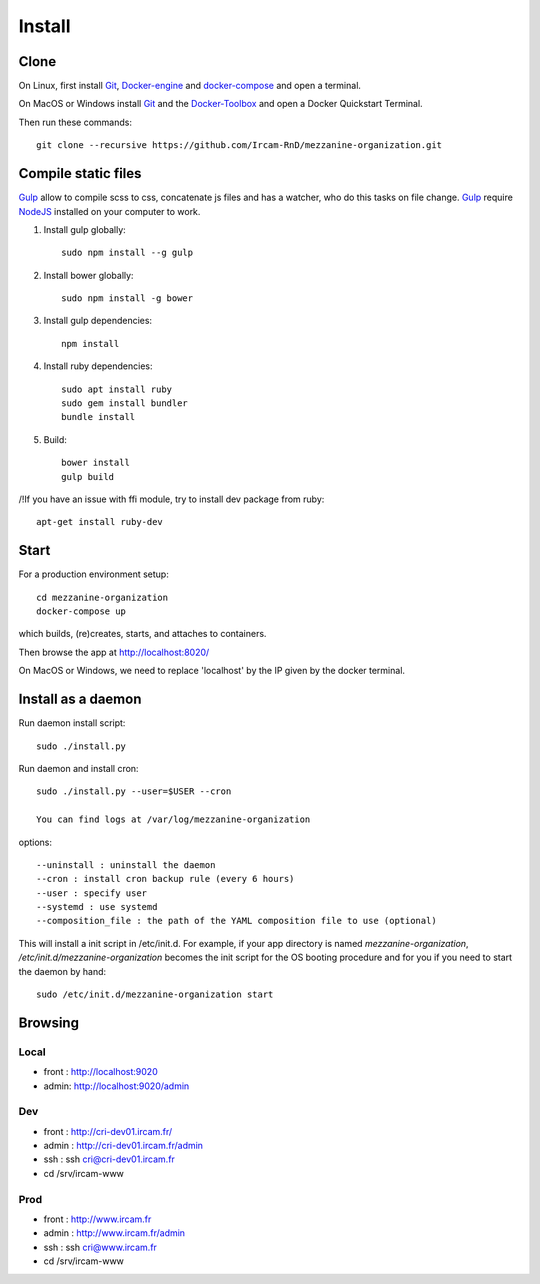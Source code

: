 
Install
=======

Clone
++++++

On Linux, first install Git_, Docker-engine_ and docker-compose_ and open a terminal.

On MacOS or Windows install Git_ and the Docker-Toolbox_ and open a Docker Quickstart Terminal.

Then run these commands::

    git clone --recursive https://github.com/Ircam-RnD/mezzanine-organization.git


Compile static files
+++++++++++++++++++++

Gulp_ allow to compile scss to css, concatenate js files and has a watcher, who do this tasks on file change.
Gulp_ require NodeJS_ installed on your computer to work.

1. Install gulp globally::

    sudo npm install --g gulp

2. Install bower globally::

    sudo npm install -g bower

3. Install gulp dependencies::

    npm install

4. Install ruby dependencies::

    sudo apt install ruby
    sudo gem install bundler
    bundle install

5. Build::

    bower install
    gulp build


/!\ If you have an issue with ffi module, try to install dev package from ruby::

    apt-get install ruby-dev


Start
+++++

For a production environment setup::

    cd mezzanine-organization
    docker-compose up

which builds, (re)creates, starts, and attaches to containers.

Then browse the app at http://localhost:8020/

On MacOS or Windows, we need to replace 'localhost' by the IP given by the docker terminal.


Install as a daemon
+++++++++++++++++++++

Run daemon install script::

    sudo ./install.py

Run daemon and install cron::

    sudo ./install.py --user=$USER --cron

    You can find logs at /var/log/mezzanine-organization

options::

    --uninstall : uninstall the daemon
    --cron : install cron backup rule (every 6 hours)
    --user : specify user
    --systemd : use systemd
    --composition_file : the path of the YAML composition file to use (optional)

This will install a init script in /etc/init.d. For example, if your app directory is named `mezzanine-organization`, `/etc/init.d/mezzanine-organization` becomes the init script for the OS booting procedure and for you if you need to start the daemon by hand::

    sudo /etc/init.d/mezzanine-organization start


Browsing
+++++++++

Local
-------
- front : http://localhost:9020
- admin: http://localhost:9020/admin

Dev
----
- front : http://cri-dev01.ircam.fr/
- admin : http://cri-dev01.ircam.fr/admin
- ssh : ssh cri@cri-dev01.ircam.fr
- cd /srv/ircam-www

Prod
-----
- front : http://www.ircam.fr
- admin : http://www.ircam.fr/admin
- ssh : ssh cri@www.ircam.fr
- cd /srv/ircam-www


.. _Docker-engine: https://docs.docker.com/installation/
.. _docker-compose: https://docs.docker.com/compose/install/
.. _docker-compose reference: https://docs.docker.com/compose/reference/
.. _Docker-Toolbox: https://www.docker.com/products/docker-toolbox
.. _Git: http://git-scm.com/downloads
.. _NodeJS: https://nodejs.org
.. _Gulp: http://gulpjs.com/
.. _Mezzanine-Agenda : https://github.com/jpells/mezzanine-agenda
.. _Cartridge : https://github.com/stephenmcd/cartridge/
.. _Sass: http://sass-lang.com/
.. _Compass : http://compass-style.org/
